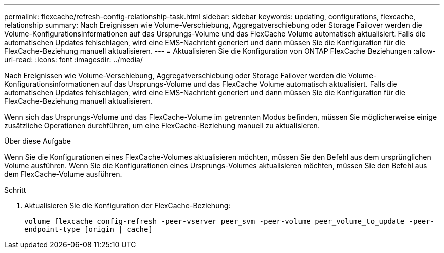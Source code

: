 ---
permalink: flexcache/refresh-config-relationship-task.html 
sidebar: sidebar 
keywords: updating, configurations, flexcache, relationship 
summary: Nach Ereignissen wie Volume-Verschiebung, Aggregatverschiebung oder Storage Failover werden die Volume-Konfigurationsinformationen auf das Ursprungs-Volume und das FlexCache Volume automatisch aktualisiert. Falls die automatischen Updates fehlschlagen, wird eine EMS-Nachricht generiert und dann müssen Sie die Konfiguration für die FlexCache-Beziehung manuell aktualisieren. 
---
= Aktualisieren Sie die Konfiguration von ONTAP FlexCache Beziehungen
:allow-uri-read: 
:icons: font
:imagesdir: ../media/


[role="lead"]
Nach Ereignissen wie Volume-Verschiebung, Aggregatverschiebung oder Storage Failover werden die Volume-Konfigurationsinformationen auf das Ursprungs-Volume und das FlexCache Volume automatisch aktualisiert. Falls die automatischen Updates fehlschlagen, wird eine EMS-Nachricht generiert und dann müssen Sie die Konfiguration für die FlexCache-Beziehung manuell aktualisieren.

Wenn sich das Ursprungs-Volume und das FlexCache-Volume im getrennten Modus befinden, müssen Sie möglicherweise einige zusätzliche Operationen durchführen, um eine FlexCache-Beziehung manuell zu aktualisieren.

.Über diese Aufgabe
Wenn Sie die Konfigurationen eines FlexCache-Volumes aktualisieren möchten, müssen Sie den Befehl aus dem ursprünglichen Volume ausführen. Wenn Sie die Konfigurationen eines Ursprungs-Volumes aktualisieren möchten, müssen Sie den Befehl aus dem FlexCache-Volume ausführen.

.Schritt
. Aktualisieren Sie die Konfiguration der FlexCache-Beziehung:
+
`volume flexcache config-refresh -peer-vserver peer_svm -peer-volume peer_volume_to_update -peer-endpoint-type [origin | cache]`


